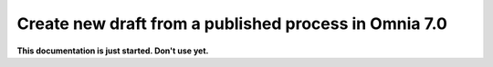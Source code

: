 Create new draft from a published process in Omnia 7.0
========================================================

**This documentation is just started. Don't use yet.**











